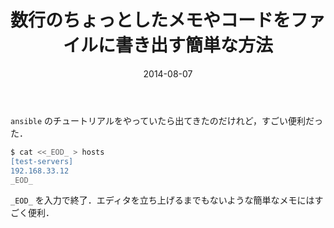 #+TITLE: 数行のちょっとしたメモやコードをファイルに書き出す簡単な方法
#+DATE: 2014-08-07
#+TAGS: unix
#+LAYOUT: post

=ansible= のチュートリアルをやっていたら出てきたのだけれど，すごい便利だった．

#+BEGIN_SRC bash
$ cat <<_EOD_ > hosts
[test-servers]
192.168.33.12
_EOD_
#+END_SRC

=_EOD_= を入力で終了．エディタを立ち上げるまでもないような簡単なメモにはすごく便利．
